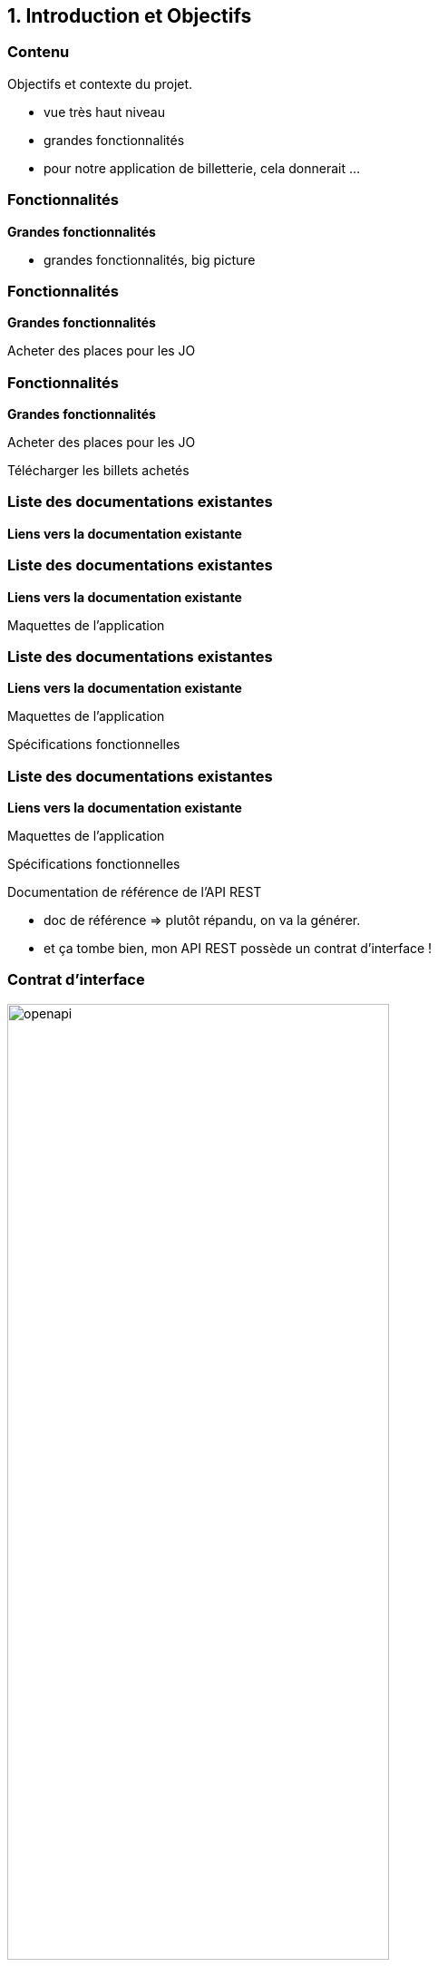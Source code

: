 == 1. Introduction et Objectifs

[%notitle.part1]
=== Contenu

Objectifs et contexte du projet.

[.notes]
--
* vue très haut niveau
* grandes fonctionnalités
* pour notre application de billetterie, cela donnerait ...
--

[%notitle%auto-animate.part1]
=== Fonctionnalités

[.bloc]
--
[.overline]#*Grandes fonctionnalités*#
--

[.notes]
--
* grandes fonctionnalités, big picture
--

[%notitle%auto-animate.part1]
=== Fonctionnalités

[.bloc]
--
[.overline]#*Grandes fonctionnalités*#

Acheter des places pour les JO
--

[%notitle%auto-animate.part1]
=== Fonctionnalités

[.bloc]
--
[.overline]#*Grandes fonctionnalités*#

Acheter des places pour les JO

Télécharger les billets achetés
--

[%notitle%auto-animate.part1]
=== Liste des documentations existantes

[.bloc]
--
[.overline]#*Liens vers la documentation existante*#
--

[%notitle%auto-animate.part1]
=== Liste des documentations existantes

[.bloc]
--
[.overline]#*Liens vers la documentation existante*#

Maquettes de l'application
--

[%notitle%auto-animate.part1]
=== Liste des documentations existantes

[.bloc]
--
[.overline]#*Liens vers la documentation existante*#

Maquettes de l'application

Spécifications fonctionnelles
--

[%notitle%auto-animate.part1]
=== Liste des documentations existantes

[.bloc]
--
[.overline]#*Liens vers la documentation existante*#

Maquettes de l'application

Spécifications fonctionnelles

Documentation de référence de l'API REST
--

[.notes]
--
* doc de référence => plutôt répandu, on va la générer.
* et ça tombe bien, mon API REST possède un contrat d'interface !
--

[%notitle%auto-animate.part1]
=== Contrat d'interface

image::images/openapi.png[width=70%]

[.notes]
--
* il y a d'autres contrats comme api blueprint, raml, ...
* OpenAPI Specification est le plus populaire (anciennement Swagger)
--

[%notitle%auto-animate.part1]
=== Contrat d'interface

[.nomargin]
image::images/openapi.png[width=50%]

[.nomargin]
image::images/asciidoc.png[width=50%]

[%notitle%auto-animate.columns.part1]
=== Contrat d'interface

[.column]
--
[.nomargin]
image::images/openapi.png[width=70%]

[.nomargin]
image::images/asciidoc.png[width=70%]
--

[.column]
[.step]
--
OpenAPI Generator

image::images/openapi-generator.png[width=35%]
--

[%notitle%auto-animate.is-vcentered.part1]
=== Contrat d'interface

[.nomargin]
image::images/openapi.png[width=50%]

[.nomargin]
image::images/webapp.png[width=20%]

[%notitle%auto-animate.is-vcentered.columns.part1]
=== Contrat d'interface

[.column]
--
[.nomargin]
image::images/openapi.png[width=50%]

[.nomargin]
image::images/webapp.png[width=20%]
--

[.column]
[.step]
--
OpenAPI Generator [.nomargin]#image:images/openapi-generator.png[width=10%]#
--

[%notitle%auto-animate.columns.part1]
=== Contrat d'interface

[.column]
--
[.nomargin]
image::images/openapi.png[width=50%]

[.nomargin]
image::images/webapp.png[width=20%]
--

[.column]
[.step]
--
OpenAPI Generator [.nomargin]#image:images/openapi-generator.png[width=10%]#

image::images/redoc.png[width=35%]
--

[.notes]
--
* il en existe beaucoup d'autres
* Swagger UI ...
--

[%notitle,background-iframe="./project/api-jo2024/openapi-spec-html/index.html"]
=== OpenAPI Generator Démo


[%notitle,background-iframe="./project/api-jo2024/redocly/index.html"]
=== Redocly Démo

[.notes]
--
* ces informations doivent être *présentes dans le contrat d'interface*
* renvoi vers la *spécification OpenAPI* pour tirer parti au mieux de ces outils
--

[%notitle.part1]
=== Génération de contrat d'interface

Pas de contrat d'interface ?

[.notes]
--
* possibilité de le *générer à partir du code source*
* plein d'outils permettant de le faire, venant du *monde Java/Spring* j'évoquerai *SpringDoc*
* dispo pour tous les langages et framework : .NET, Node.js ... 
--

[%notitle.part1]
=== Pas d'API REST ?

Pas d'API REST ?

[.notes]
--
* Javadoc
* JSDoc
* Asciidoclet, Javadoc avec la *syntaxe Asciidoc* pour apporter plus de *richesse et* de *lisibilité*
* JEP 467 : markdown pour écrire la Javadoc, sorti Java23
* *attention*, je ne dis pas qu'il faut utiliser ces outils, certaines personnes considèrent que ça peut *polluer ou alourdir le code*
* à vous de voir avec votre équipe
--
